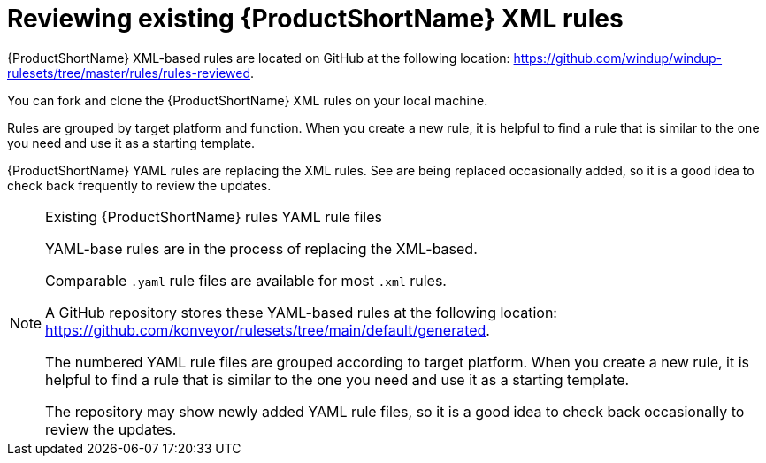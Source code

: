 // Module included in the following assemblies:
//
// * docs/rules-development-guide/master.adoc

:_mod-docs-content-type: PROCEDURE
[id="review-existing-rules_{context}"]
= Reviewing existing {ProductShortName} XML rules

{ProductShortName} XML-based rules are located on GitHub at the following location: link:https://github.com/windup/windup-rulesets/tree/master/rules/rules-reviewed[https://github.com/windup/windup-rulesets/tree/master/rules/rules-reviewed].

You can fork and clone the {ProductShortName} XML rules on your local machine.

Rules are grouped by target platform and function. When you create a new rule, it is helpful to find a rule that is similar to the one you need and use it as a starting template.

{ProductShortName} YAML rules are replacing the XML rules. See  are being replaced occasionally added, so it is a good idea to check back frequently to review the updates.

[NOTE]
====
.Existing {ProductShortName} rules YAML rule files

YAML-base rules are in the process of replacing the XML-based. 

Comparable `.yaml` rule files are available for most `.xml` rules. 

A GitHub repository stores these YAML-based rules at the following location: link:https://github.com/konveyor/rulesets/tree/main/default/generated[https://github.com/konveyor/rulesets/tree/main/default/generated].

The numbered YAML rule files are grouped according to target platform. When you create a new rule, it is helpful to find a rule that is similar to the one you need and use it as a starting template. 

The repository may show newly added YAML rule files, so it is a good idea to check back occasionally to review the updates.
====